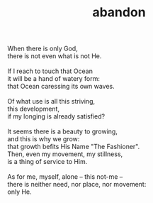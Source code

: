 :PROPERTIES:
:ID:       EB3183CD-0A12-4B2C-9C34-8E7A830FCBF0
:SLUG:     abandon
:END:
#+filetags: :poetry:
#+title: abandon

#+BEGIN_VERSE
When there is only God,
there is not even what is not He.

If I reach to touch that Ocean
it will be a hand of watery form:
that Ocean caressing its own waves.

Of what use is all this striving,
this development,
if my longing is already satisfied?

It seems there is a beauty to growing,
and this is why we grow:
that growth befits His Name "The Fashioner".
Then, even my movement, my stillness,
is a thing of service to Him.

As for me, myself, alone -- this not-me --
there is neither need, nor place, nor movement:
only He.
#+END_VERSE
